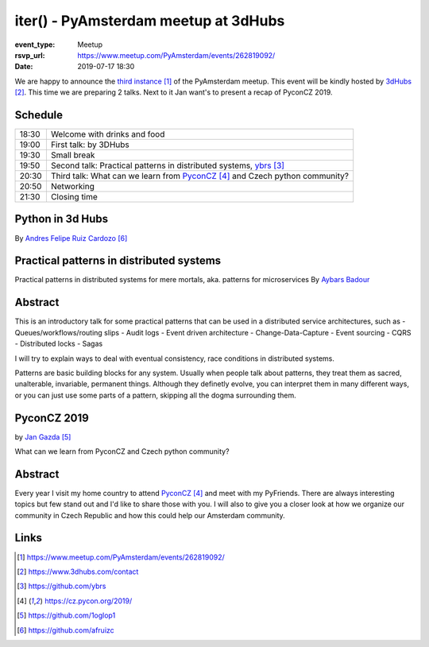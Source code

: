 iter() - PyAmsterdam meetup at 3dHubs
=====================================

:event_type: Meetup
:rsvp_url: https://www.meetup.com/PyAmsterdam/events/262819092/
:date: 2019-07-17 18:30

We are happy to announce the `third instance`_ of the PyAmsterdam meetup.
This event will be kindly hosted by `3dHubs`_.
This time we are preparing 2 talks. Next to it Jan want's to present a recap of PyconCZ 2019.

Schedule
------------------------

.. table::
   :class: schedule-table

   ===== =
   18:30 Welcome with drinks and food
   19:00 First talk: by 3DHubs
   19:30 Small break
   19:50 Second talk: Practical patterns in distributed systems, `ybrs`_
   20:30 Third talk: What can we learn from `PyconCZ`_ and Czech python community?
   20:50 Networking
   21:30 Closing time
   ===== =


Python in 3d Hubs
-----------------

By `Andres Felipe Ruiz Cardozo`_


Practical patterns in distributed systems
-----------------------------------------

Practical patterns in distributed systems for mere mortals, aka. patterns for microservices
By `Aybars Badour <_ybrs>`_

Abstract
--------

This is an introductory talk for some practical patterns that can be used in a distributed service architectures, such as
- Queues/workflows/routing slips
- Audit logs
- Event driven architecture
- Change-Data-Capture
- Event sourcing
- CQRS
- Distributed locks
- Sagas

I will try to explain ways to deal with eventual consistency, race conditions in distributed systems.

Patterns are basic building blocks for any system. Usually when people talk about patterns,
they treat them as sacred, unalterable, invariable, permanent things. Although they definetly evolve,
you can interpret them in many different ways, or you can just use some parts of a pattern,
skipping all the dogma surrounding them.

PyconCZ 2019
------------

by `Jan Gazda`_

What can we learn from PyconCZ and Czech python community?

Abstract
--------

Every year I visit my home country to attend `PyconCZ`_ and meet with my PyFriends.
There are always interesting topics but few stand out and I'd like to share those with you.
I will also to give you a closer look at how we organize our community
in Czech Republic and how this could help our Amsterdam community.


Links
-----

.. _third instance: https://www.meetup.com/PyAmsterdam/events/262819092/
.. _3dHubs: https://www.3dhubs.com/contact
.. _ybrs: https://github.com/ybrs
.. _PyconCZ: https://cz.pycon.org/2019/
.. _Jan Gazda: https://github.com/1oglop1
.. _Andres Felipe Ruiz Cardozo: https://github.com/afruizc

.. _Talk 1:
.. _Talk 2: talks/patterns-for-distributed-systems.md
.. _Talk 3: talks/pyconcz2019-and-community-update.rst

.. target-notes::